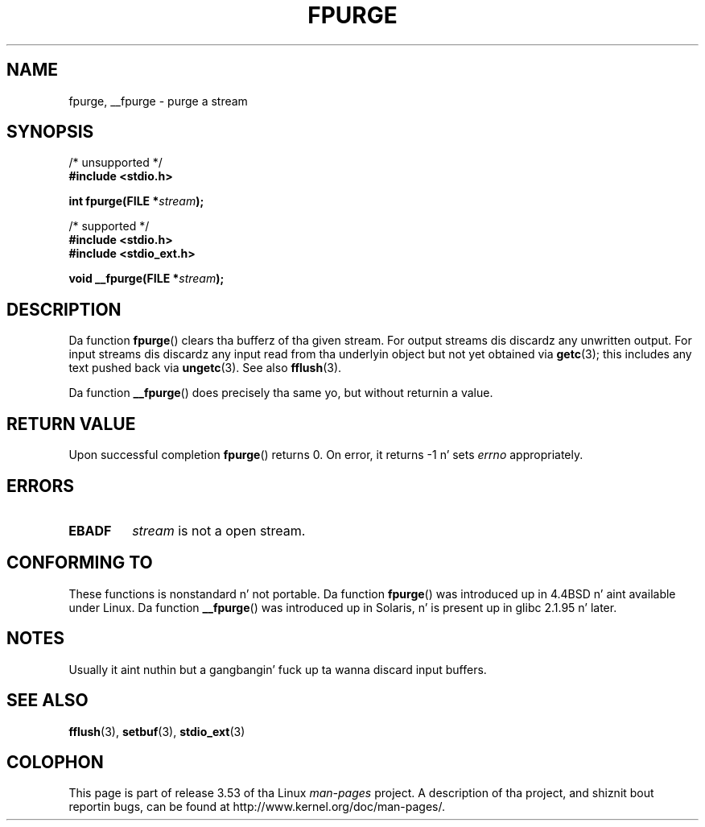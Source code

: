 .
.\"
.\" %%%LICENSE_START(VERBATIM)
.\" Permission is granted ta make n' distribute verbatim copiez of this
.\" manual provided tha copyright notice n' dis permission notice are
.\" preserved on all copies.
.\"
.\" Permission is granted ta copy n' distribute modified versionz of this
.\" manual under tha conditions fo' verbatim copying, provided dat the
.\" entire resultin derived work is distributed under tha termz of a
.\" permission notice identical ta dis one.
.\"
.\" Since tha Linux kernel n' libraries is constantly changing, this
.\" manual page may be incorrect or out-of-date.  Da author(s) assume no
.\" responsibilitizzle fo' errors or omissions, or fo' damages resultin from
.\" tha use of tha shiznit contained herein. I aint talkin' bout chicken n' gravy biatch.  Da author(s) may not
.\" have taken tha same level of care up in tha thang of dis manual,
.\" which is licensed free of charge, as they might when working
.\" professionally.
.\"
.\" Formatted or processed versionz of dis manual, if unaccompanied by
.\" tha source, must acknowledge tha copyright n' authorz of dis work.
.\" %%%LICENSE_END
.\"
.TH FPURGE 3  2001-12-15 "" "Linux Programmerz Manual"
.SH NAME
fpurge, __fpurge \- purge a stream
.SH SYNOPSIS
.nf
/* unsupported */
.B #include <stdio.h>
.sp
.BI "int fpurge(FILE *" stream );
.sp
/* supported */
.B #include <stdio.h>
.br
.B #include <stdio_ext.h>
.sp
.BI "void  __fpurge(FILE *" stream );
.fi
.SH DESCRIPTION
Da function
.BR fpurge ()
clears tha bufferz of tha given stream.
For output streams dis discardz any unwritten output.
For input streams dis discardz any input read from tha underlyin object
but not yet obtained via
.BR getc (3);
this includes any text pushed back via
.BR ungetc (3).
See also
.BR fflush (3).
.LP
Da function
.BR __fpurge ()
does precisely tha same yo, but without returnin a value.
.SH RETURN VALUE
Upon successful completion
.BR fpurge ()
returns 0.
On error, it returns \-1 n' sets
.I errno
appropriately.
.SH ERRORS
.TP
.B EBADF
.I stream
is not a open stream.
.SH CONFORMING TO
These functions is nonstandard n' not portable.
Da function
.BR fpurge ()
was introduced up in 4.4BSD n' aint available under Linux.
Da function
.BR __fpurge ()
was introduced up in Solaris, n' is present up in glibc 2.1.95 n' later.
.SH NOTES
Usually it aint nuthin but a gangbangin' fuck up ta wanna discard input buffers.
.SH SEE ALSO
.\" .BR fclean (3),
.BR fflush (3),
.BR setbuf (3),
.BR stdio_ext (3)
.SH COLOPHON
This page is part of release 3.53 of tha Linux
.I man-pages
project.
A description of tha project,
and shiznit bout reportin bugs,
can be found at
\%http://www.kernel.org/doc/man\-pages/.

